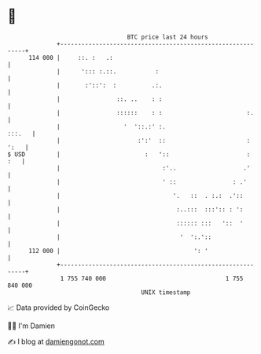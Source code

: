 * 👋

#+begin_example
                                     BTC price last 24 hours                    
                 +------------------------------------------------------------+ 
         114 000 |     ::. :   .:                                             | 
                 |      '::: :.::.           :                                | 
                 |       :'::':  :          .:.                               | 
                 |                ::. ..    : :                               | 
                 |                ::::::    : :                        :.     | 
                 |                  '  '::.:' :.                       :::.   | 
                 |                      :':'  ::                       : ':   | 
   $ USD         |                        :   '::                      :  :   | 
                 |                             :'..                   .'      | 
                 |                             ' ::                : .'       | 
                 |                                '.   ::  . :.:  .'::        | 
                 |                                 :..:::  :::':: : ':        | 
                 |                                 :::::: :::   '::  '        | 
                 |                                  '  ':.'::                 | 
         112 000 |                                      ': '                  | 
                 +------------------------------------------------------------+ 
                  1 755 740 000                                  1 755 840 000  
                                         UNIX timestamp                         
#+end_example
📈 Data provided by CoinGecko

🧑‍💻 I'm Damien

✍️ I blog at [[https://www.damiengonot.com][damiengonot.com]]
